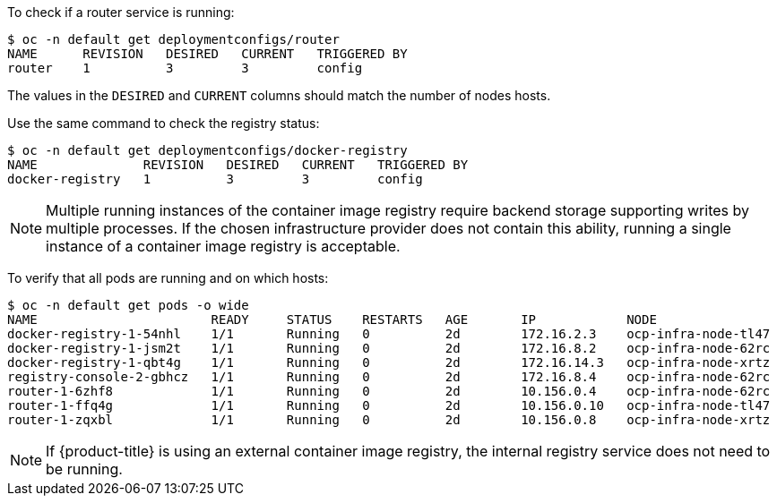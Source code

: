 ////
Router and registry health

Module included in the following assemblies:

* day_two_guide/environment_health_checks.adoc
////

To check if a router service is running:

----
$ oc -n default get deploymentconfigs/router
NAME      REVISION   DESIRED   CURRENT   TRIGGERED BY
router    1          3         3         config
----

The values in the `DESIRED` and `CURRENT` columns should match the number of
nodes hosts.

Use the same command to check the registry status:

----
$ oc -n default get deploymentconfigs/docker-registry
NAME              REVISION   DESIRED   CURRENT   TRIGGERED BY
docker-registry   1          3         3         config
----

[NOTE]
==== 
Multiple running instances of the container image registry require backend storage
supporting writes by multiple processes. If the chosen infrastructure provider
does not contain this ability, running a single instance of a container image registry
is acceptable.
====

To verify that all pods are running and on which hosts:

----
$ oc -n default get pods -o wide
NAME                       READY     STATUS    RESTARTS   AGE       IP            NODE
docker-registry-1-54nhl    1/1       Running   0          2d        172.16.2.3    ocp-infra-node-tl47
docker-registry-1-jsm2t    1/1       Running   0          2d        172.16.8.2    ocp-infra-node-62rc
docker-registry-1-qbt4g    1/1       Running   0          2d        172.16.14.3   ocp-infra-node-xrtz
registry-console-2-gbhcz   1/1       Running   0          2d        172.16.8.4    ocp-infra-node-62rc
router-1-6zhf8             1/1       Running   0          2d        10.156.0.4    ocp-infra-node-62rc
router-1-ffq4g             1/1       Running   0          2d        10.156.0.10   ocp-infra-node-tl47
router-1-zqxbl             1/1       Running   0          2d        10.156.0.8    ocp-infra-node-xrtz
----

[NOTE]
====
If {product-title} is using an external container image registry, the internal
registry service does not need to be running.
====